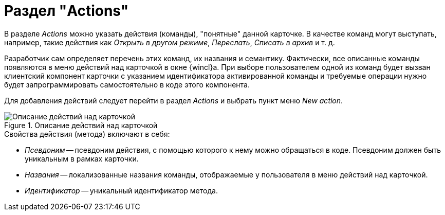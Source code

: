 = Раздел "Actions"

В разделе _Actions_ можно указать действия (команды), "понятные" данной карточке. В качестве команд могут выступать, например, такие действия как _Открыть в другом режиме_, _Переслать_, _Списать в архив_ и т. д.

Разработчик сам определяет перечень этих команд, их названия и семантику. Фактически, все описанные команды появляются в меню действий над карточкой в окне {wincl}а. При выборе пользователем одной из команд будет вызван клиентский компонент карточки с указанием идентификатора активированной команды и требуемые операции нужно будет запрограммировать самостоятельно в коде этого компонента.

Для добавления действий следует перейти в раздел _Actions_ и выбрать пункт меню _New action_.

.Описание действий над карточкой
image::card-actions-description.png[Описание действий над карточкой]

.Свойства действия (метода) включают в себя:
* _Псевдоним_ -- псевдоним действия, с помощью которого к нему можно обращаться в коде. Псевдоним должен быть уникальным в рамках карточки.
* _Названия_ -- локализованные названия команды, отображаемые у пользователя в меню действий над карточкой.
* _Идентификатор_ -- уникальный идентификатор метода.
